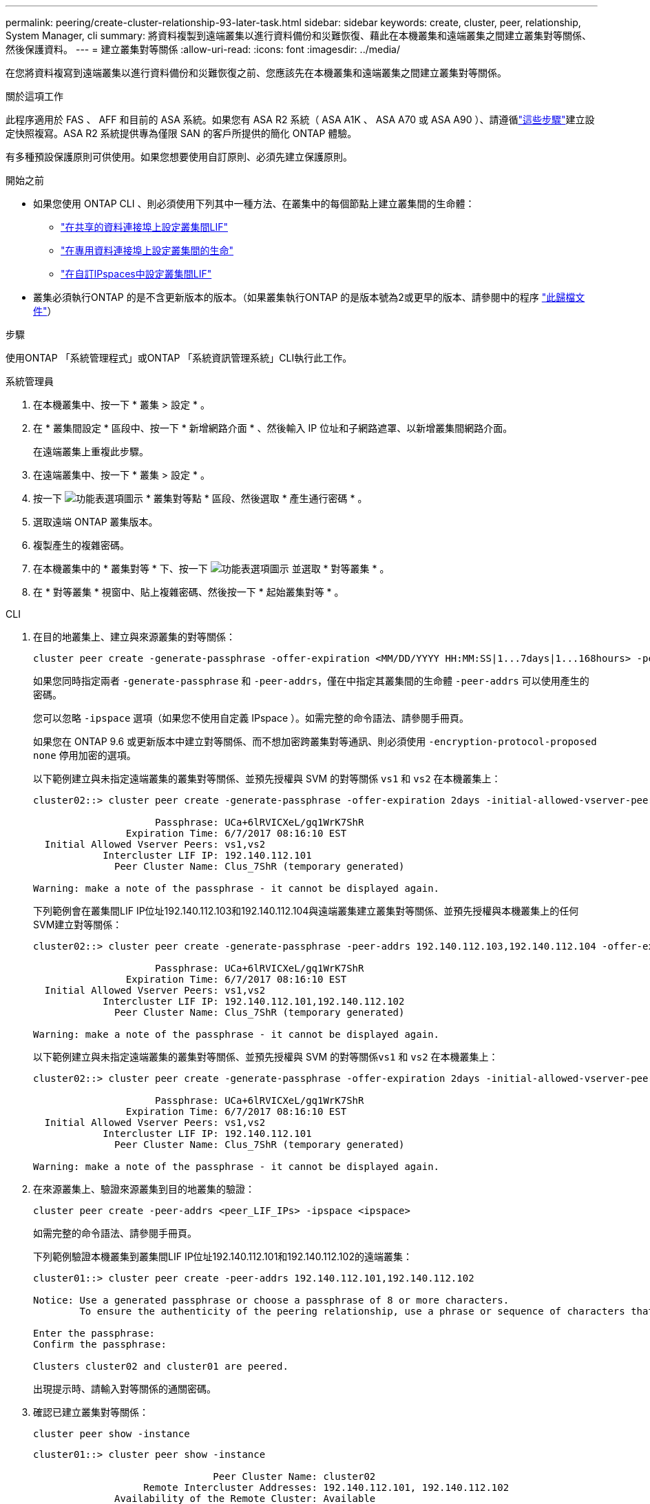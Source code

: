 ---
permalink: peering/create-cluster-relationship-93-later-task.html 
sidebar: sidebar 
keywords: create, cluster, peer, relationship, System Manager, cli 
summary: 將資料複製到遠端叢集以進行資料備份和災難恢復、藉此在本機叢集和遠端叢集之間建立叢集對等關係、然後保護資料。 
---
= 建立叢集對等關係
:allow-uri-read: 
:icons: font
:imagesdir: ../media/


[role="lead"]
在您將資料複寫到遠端叢集以進行資料備份和災難恢復之前、您應該先在本機叢集和遠端叢集之間建立叢集對等關係。

.關於這項工作
此程序適用於 FAS 、 AFF 和目前的 ASA 系統。如果您有 ASA R2 系統（ ASA A1K 、 ASA A70 或 ASA A90 ）、請遵循link:https://docs.netapp.com/us-en/asa-r2/data-protection/snapshot-replication.html["這些步驟"^]建立設定快照複寫。ASA R2 系統提供專為僅限 SAN 的客戶所提供的簡化 ONTAP 體驗。

有多種預設保護原則可供使用。如果您想要使用自訂原則、必須先建立保護原則。

.開始之前
* 如果您使用 ONTAP CLI 、則必須使用下列其中一種方法、在叢集中的每個節點上建立叢集間的生命體：
+
** link:configure-intercluster-lifs-share-data-ports-task.html["在共享的資料連接埠上設定叢集間LIF"]
** link:configure-intercluster-lifs-use-dedicated-ports-task.html["在專用資料連接埠上設定叢集間的生命"]
** link:configure-intercluster-lifs-use-ports-own-networks-task.html["在自訂IPspaces中設定叢集間LIF"]


* 叢集必須執行ONTAP 的是不含更新版本的版本。（如果叢集執行ONTAP 的是版本號為2或更早的版本、請參閱中的程序 link:https://library.netapp.com/ecm/ecm_download_file/ECMLP2494079["此歸檔文件"^]）


.步驟
使用ONTAP 「系統管理程式」或ONTAP 「系統資訊管理系統」CLI執行此工作。

[role="tabbed-block"]
====
.系統管理員
--
. 在本機叢集中、按一下 * 叢集 > 設定 * 。
. 在 * 叢集間設定 * 區段中、按一下 * 新增網路介面 * 、然後輸入 IP 位址和子網路遮罩、以新增叢集間網路介面。
+
在遠端叢集上重複此步驟。

. 在遠端叢集中、按一下 * 叢集 > 設定 * 。
. 按一下 image:icon_kabob.gif["功能表選項圖示"] * 叢集對等點 * 區段、然後選取 * 產生通行密碼 * 。
. 選取遠端 ONTAP 叢集版本。
. 複製產生的複雜密碼。
. 在本機叢集中的 * 叢集對等 * 下、按一下 image:icon_kabob.gif["功能表選項圖示"] 並選取 * 對等叢集 * 。
. 在 * 對等叢集 * 視窗中、貼上複雜密碼、然後按一下 * 起始叢集對等 * 。


--
.CLI
--
. 在目的地叢集上、建立與來源叢集的對等關係：
+
[source, cli]
----
cluster peer create -generate-passphrase -offer-expiration <MM/DD/YYYY HH:MM:SS|1...7days|1...168hours> -peer-addrs <peer_LIF_IPs> -initial-allowed-vserver-peers <svm_name|*> -ipspace <ipspace>
----
+
如果您同時指定兩者 `-generate-passphrase` 和 `-peer-addrs`，僅在中指定其叢集間的生命體 `-peer-addrs` 可以使用產生的密碼。

+
您可以忽略 `-ipspace` 選項（如果您不使用自定義 IPspace ）。如需完整的命令語法、請參閱手冊頁。

+
如果您在 ONTAP 9.6 或更新版本中建立對等關係、而不想加密跨叢集對等通訊、則必須使用 `-encryption-protocol-proposed none` 停用加密的選項。

+
以下範例建立與未指定遠端叢集的叢集對等關係、並預先授權與 SVM 的對等關係 `vs1` 和 `vs2` 在本機叢集上：

+
[listing]
----
cluster02::> cluster peer create -generate-passphrase -offer-expiration 2days -initial-allowed-vserver-peers vs1,vs2

                     Passphrase: UCa+6lRVICXeL/gq1WrK7ShR
                Expiration Time: 6/7/2017 08:16:10 EST
  Initial Allowed Vserver Peers: vs1,vs2
            Intercluster LIF IP: 192.140.112.101
              Peer Cluster Name: Clus_7ShR (temporary generated)

Warning: make a note of the passphrase - it cannot be displayed again.
----
+
下列範例會在叢集間LIF IP位址192.140.112.103和192.140.112.104與遠端叢集建立叢集對等關係、並預先授權與本機叢集上的任何SVM建立對等關係：

+
[listing]
----
cluster02::> cluster peer create -generate-passphrase -peer-addrs 192.140.112.103,192.140.112.104 -offer-expiration 2days -initial-allowed-vserver-peers *

                     Passphrase: UCa+6lRVICXeL/gq1WrK7ShR
                Expiration Time: 6/7/2017 08:16:10 EST
  Initial Allowed Vserver Peers: vs1,vs2
            Intercluster LIF IP: 192.140.112.101,192.140.112.102
              Peer Cluster Name: Clus_7ShR (temporary generated)

Warning: make a note of the passphrase - it cannot be displayed again.
----
+
以下範例建立與未指定遠端叢集的叢集對等關係、並預先授權與 SVM 的對等關係``vs1`` 和 `vs2` 在本機叢集上：

+
[listing]
----
cluster02::> cluster peer create -generate-passphrase -offer-expiration 2days -initial-allowed-vserver-peers vs1,vs2

                     Passphrase: UCa+6lRVICXeL/gq1WrK7ShR
                Expiration Time: 6/7/2017 08:16:10 EST
  Initial Allowed Vserver Peers: vs1,vs2
            Intercluster LIF IP: 192.140.112.101
              Peer Cluster Name: Clus_7ShR (temporary generated)

Warning: make a note of the passphrase - it cannot be displayed again.
----
. 在來源叢集上、驗證來源叢集到目的地叢集的驗證：
+
[source, cli]
----
cluster peer create -peer-addrs <peer_LIF_IPs> -ipspace <ipspace>
----
+
如需完整的命令語法、請參閱手冊頁。

+
下列範例驗證本機叢集到叢集間LIF IP位址192.140.112.101和192.140.112.102的遠端叢集：

+
[listing]
----
cluster01::> cluster peer create -peer-addrs 192.140.112.101,192.140.112.102

Notice: Use a generated passphrase or choose a passphrase of 8 or more characters.
        To ensure the authenticity of the peering relationship, use a phrase or sequence of characters that would be hard to guess.

Enter the passphrase:
Confirm the passphrase:

Clusters cluster02 and cluster01 are peered.
----
+
出現提示時、請輸入對等關係的通關密碼。

. 確認已建立叢集對等關係：
+
[source, cli]
----
cluster peer show -instance
----
+
[listing]
----
cluster01::> cluster peer show -instance

                               Peer Cluster Name: cluster02
                   Remote Intercluster Addresses: 192.140.112.101, 192.140.112.102
              Availability of the Remote Cluster: Available
                             Remote Cluster Name: cluster2
                             Active IP Addresses: 192.140.112.101, 192.140.112.102
                           Cluster Serial Number: 1-80-123456
                  Address Family of Relationship: ipv4
            Authentication Status Administrative: no-authentication
               Authentication Status Operational: absent
                                Last Update Time: 02/05 21:05:41
                    IPspace for the Relationship: Default
----
. 檢查對等關係中節點的連線能力和狀態：
+
[source, cli]
----
cluster peer health show
----
+
[listing]
----
cluster01::> cluster peer health show
Node       cluster-Name                Node-Name
             Ping-Status               RDB-Health Cluster-Health  Avail…
---------- --------------------------- ---------  --------------- --------
cluster01-01
           cluster02                   cluster02-01
             Data: interface_reachable
             ICMP: interface_reachable true       true            true
                                       cluster02-02
             Data: interface_reachable
             ICMP: interface_reachable true       true            true
cluster01-02
           cluster02                   cluster02-01
             Data: interface_reachable
             ICMP: interface_reachable true       true            true
                                       cluster02-02
             Data: interface_reachable
             ICMP: interface_reachable true       true            true
----


--
====


== 其他方法可在ONTAP 不一樣的情況下執行

[cols="2"]
|===
| 若要執行這些工作... | 請參閱此內容... 


| System Manager Classic（ONTAP 適用於更新版本的更新版本） | link:https://docs.netapp.com/us-en/ontap-system-manager-classic/volume-disaster-prep/index.html["Volume災難恢復準備總覽"^] 
|===